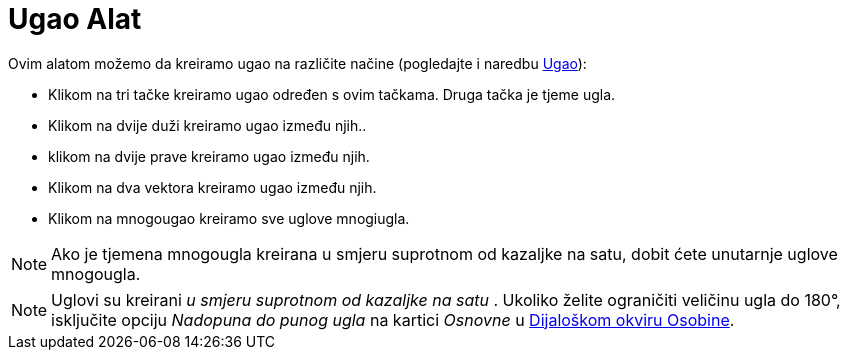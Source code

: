 = Ugao Alat
:page-en: tools/Angle
ifdef::env-github[:imagesdir: /bs/modules/ROOT/assets/images]

Ovim alatom možemo da kreiramo ugao na različite načine (pogledajte i naredbu xref:/Ugao_Naredba.adoc[Ugao]):

* Klikom na tri tačke kreiramo ugao određen s ovim tačkama. Druga tačka je tjeme ugla.
* Klikom na dvije duži kreiramo ugao između njih..
* klikom na dvije prave kreiramo ugao između njih.
* Klikom na dva vektora kreiramo ugao između njih.
* Klikom na mnogougao kreiramo sve uglove mnogiugla.

[NOTE]
====

Ako je tjemena mnogougla kreirana u smjeru suprotnom od kazaljke na satu, dobit ćete unutarnje uglove mnogougla.

====

[NOTE]
====

Uglovi su kreirani _u smjeru suprotnom od kazaljke na satu_ . Ukoliko želite ograničiti veličinu ugla do 180°,
isključite opciju _Nadopuna do punog ugla_ na kartici _Osnovne_ u xref:/Osobine_Dijaloški_okvir.adoc[Dijaloškom okviru
Osobine].

====
